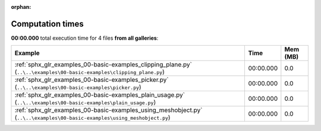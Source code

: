 
:orphan:

.. _sphx_glr_sg_execution_times:


Computation times
=================
**00:00.000** total execution time for 4 files **from all galleries**:

.. container::

  .. raw:: html

    <style scoped>
    <link href="https://cdnjs.cloudflare.com/ajax/libs/twitter-bootstrap/5.3.0/css/bootstrap.min.css" rel="stylesheet" />
    <link href="https://cdn.datatables.net/1.13.6/css/dataTables.bootstrap5.min.css" rel="stylesheet" />
    </style>
    <script src="https://code.jquery.com/jquery-3.7.0.js"></script>
    <script src="https://cdn.datatables.net/1.13.6/js/jquery.dataTables.min.js"></script>
    <script src="https://cdn.datatables.net/1.13.6/js/dataTables.bootstrap5.min.js"></script>
    <script type="text/javascript" class="init">
    $(document).ready( function () {
        $('table.sg-datatable').DataTable({order: [[1, 'desc']]});
    } );
    </script>

  .. list-table::
   :header-rows: 1
   :class: table table-striped sg-datatable

   * - Example
     - Time
     - Mem (MB)
   * - :ref:`sphx_glr_examples_00-basic-examples_clipping_plane.py` (``..\..\examples\00-basic-examples\clipping_plane.py``)
     - 00:00.000
     - 0.0
   * - :ref:`sphx_glr_examples_00-basic-examples_picker.py` (``..\..\examples\00-basic-examples\picker.py``)
     - 00:00.000
     - 0.0
   * - :ref:`sphx_glr_examples_00-basic-examples_plain_usage.py` (``..\..\examples\00-basic-examples\plain_usage.py``)
     - 00:00.000
     - 0.0
   * - :ref:`sphx_glr_examples_00-basic-examples_using_meshobject.py` (``..\..\examples\00-basic-examples\using_meshobject.py``)
     - 00:00.000
     - 0.0
